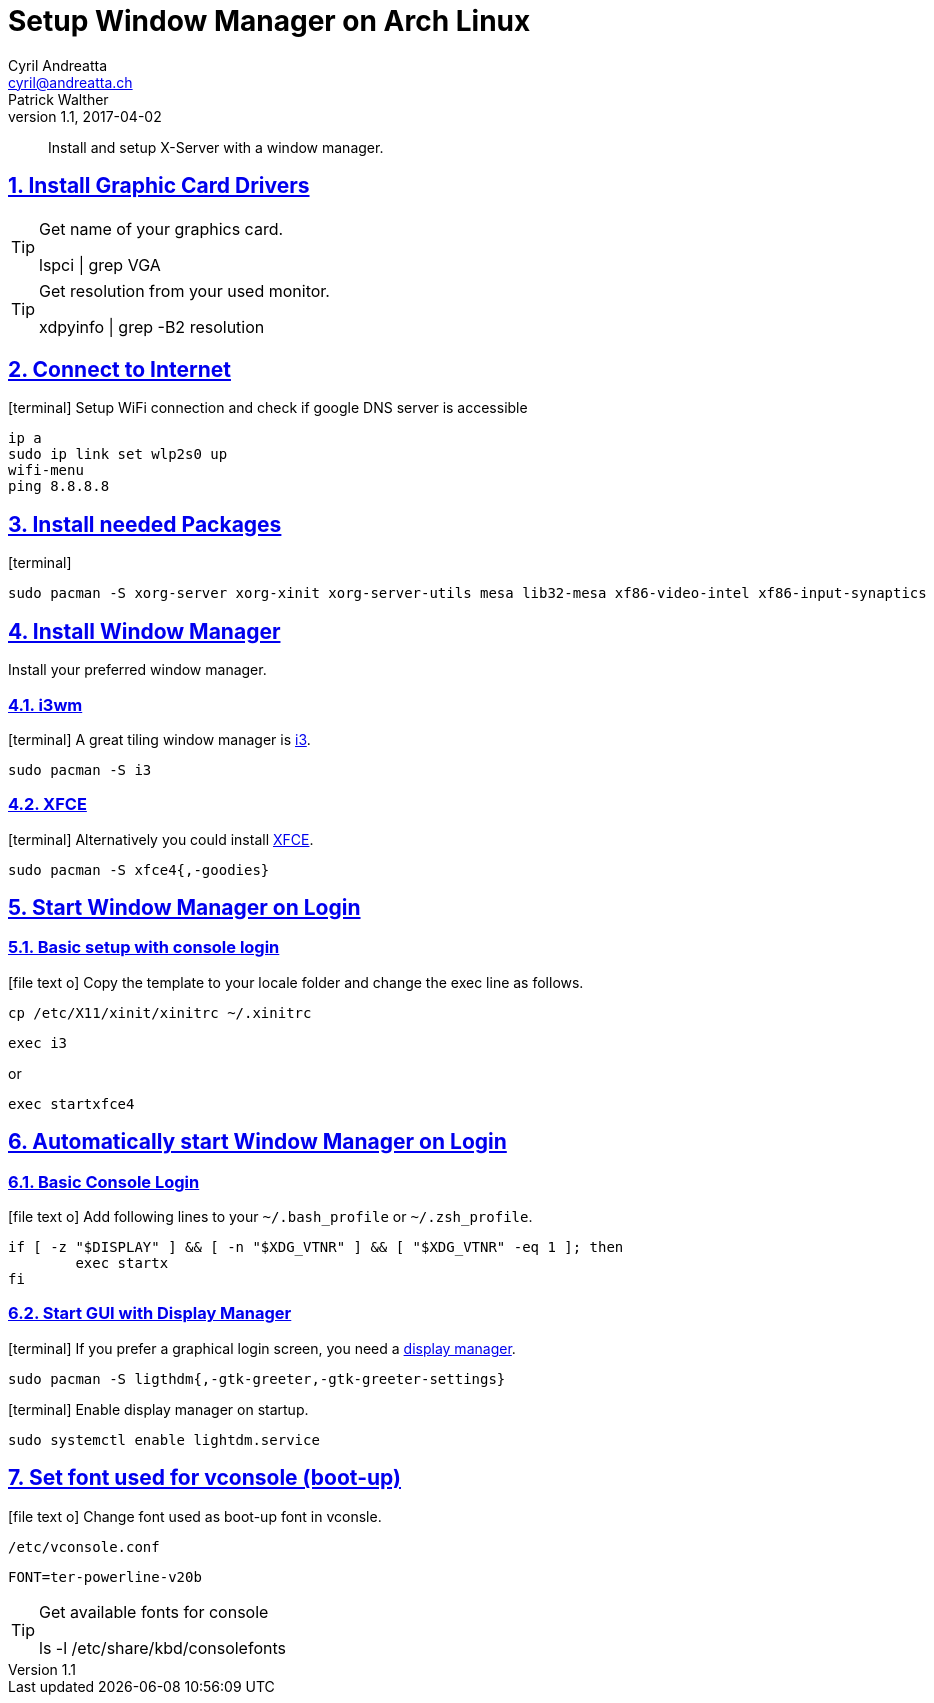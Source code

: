 [[setup_wm]]
= Setup Window Manager on Arch Linux
Cyril Andreatta <cyril@andreatta.ch>; Patrick Walther
v1.1, 2017-04-02
// Website settings
:showtitle:
:page-title: Setup Window Manager on Arch Linux
:page-navtitle: Setup Window Manager on Arch Linux
:page-description: A guide to install i3 or XFCE on Arch Linux
:page-root: ../../../

// Use FontAwesome icons
:icons: font
// Source Code highlighter
:source-highlighter: pygments
:pygments-style: manni
:pygments-linenums-mode: inline
:description: Setup Window Manager
:keywords: Arch Linux Installation Setup X-Server i3wm XFCE
// experimental features for keyboard symbols
:experimental:
:sectnums:
:toc: macro
:toclevels: 3
:toc-title: Table of Content
:sectnum:
:sectlinks:
:chapter-label:

[abstract]
Install and setup X-Server with a window manager.

toc::[]

== Install Graphic Card Drivers
[TIP]
.Get name of your graphics card.
====
lspci | grep VGA
====

[TIP]
.Get resolution from your used monitor.
====
xdpyinfo | grep -B2 resolution
====

== Connect to Internet
icon:terminal[]
Setup WiFi connection and check if google DNS server is accessible
....
ip a
sudo ip link set wlp2s0 up
wifi-menu
ping 8.8.8.8
....

== Install needed Packages
icon:terminal[]
....
sudo pacman -S xorg-server xorg-xinit xorg-server-utils mesa lib32-mesa xf86-video-intel xf86-input-synaptics
....

== Install Window Manager
Install your preferred window manager.

=== i3wm
icon:terminal[]
A great tiling window manager is https://wiki.archlinux.org/index.php/I3[i3].
....
sudo pacman -S i3
....

=== XFCE
icon:terminal[]
Alternatively you could install https://wiki.archlinux.org/index.php/Xfce[XFCE].
....
sudo pacman -S xfce4{,-goodies}
....

== Start Window Manager on Login

=== Basic setup with console login
icon:file-text-o[]
Copy the template to your locale folder and change the exec line as follows.
....
cp /etc/X11/xinit/xinitrc ~/.xinitrc
....
....
exec i3
....
or
....
exec startxfce4
....

== Automatically start Window Manager on Login
=== Basic Console Login
icon:file-text-o[] Add following lines to your `~/.bash_profile` or `~/.zsh_profile`.
[source,bash]
----
if [ -z "$DISPLAY" ] && [ -n "$XDG_VTNR" ] && [ "$XDG_VTNR" -eq 1 ]; then
	exec startx
fi
----

=== Start GUI with Display Manager
icon:terminal[]
If you prefer a graphical login screen, you need a https://wiki.archlinux.org/index.php/Display_manager[display manager].
....
sudo pacman -S ligthdm{,-gtk-greeter,-gtk-greeter-settings}
....

icon:terminal[]
Enable display manager on startup.
....
sudo systemctl enable lightdm.service
....

== Set font used for vconsole (boot-up)
icon:file-text-o[]
Change font used as boot-up font in vconsle.
....
/etc/vconsole.conf
....
....
FONT=ter-powerline-v20b
....

[TIP]
.Get available fonts for console
====
ls -l /etc/share/kbd/consolefonts
====

